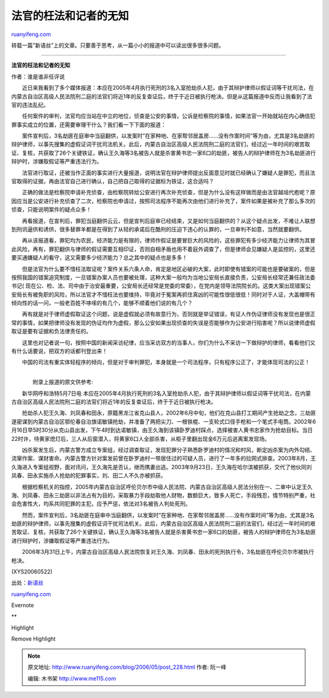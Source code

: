 .. _200605_post_228:

法官的枉法和记者的无知
=========================================

`ruanyifeng.com <http://www.ruanyifeng.com/blog/2006/05/post_228.html>`__

转载一篇”新语丝”上的文章。只要善于思考，从一篇小小的报道中可以读出很多很多问题。


============================

**法官的枉法和记者的无知**

作者：谁是谁非任评说

　　近日来我看到了多个媒体报道：本应在2005年4月执行死刑的3名入室抢劫杀人犯，由于其辩护律师以假证词等干扰司法，在内蒙古自治区高级人民法院刑二庭的法官们将近1年的反复查证后，终于于近日被执行枪决。但是从这篇报道中反而让我看到了法官的违法乱纪。

　　任何案件的审判，法官均应当站在中立的地位，侦查是公安的事情，公诉是检察院的事情，如果法官一开始就站在内心确信犯罪事实成立的位置，还需要审理干什么？我们看一下下面的报道：

　　案件宣判后，3名劫匪在庭审中当庭翻供，以发案时”在家种地、在家帮邻居盖房……没有作案时间”等为由，尤其是3名劫匪的辩护律师，以事先搜集的虚假证词干扰司法机关。此后，内蒙古自治区高级人民法院刑二庭的法官们，经过近一年时间的艰苦取证、复核，共获取了26个关键铁证，确认王久海等3名被告人就是杀害黄书忠一家6口的劫匪，被告人的辩护律师在为3名劫匪进行辩护时，涉嫌取假证等严重违法行为。

　　法官进行取证，还被当作正面的事实进行大量报道，说明法官在辩护律师提出反面意见时就已经确认了嫌疑人是罪犯，而且法官取得的证据，再由法官自己进行确认，自己把自己取得的证据标为铁证，这合适吗？

　　正确的做法是检察院申请补充侦查，由检察院转给公安进行再次补充侦查，但是为什么没有这样做而是由法官越俎代庖呢？原因应当是公安进行补充侦查了二次，检察院也申请过，按照司法程序不能再次由他们进行补充了，案件如果是被补充了那么多次的侦查，只能说明案件的疑点众多！

　　再看报道，在宣判后，罪犯当庭翻供云云，但是宣判后庭审已经结束，又是如何当庭翻供的？从这个疑点出发，不难让人联想到刑讯逼供和诱供，很多替罪羊都是在得到了从轻的承诺后在酷刑的压迫下违心的认罪的，一旦审判不如意，当然就要翻供。

　　再从该报道看，罪犯均为农民，经济能力是有限的，律师作假证是要冒巨大的风险的，这些罪犯有多少经济能力让律师为其冒此风险，再有，罪犯翻供与律师的假证需要互相印证，否则自相矛盾也用不着庭外调查了，但是律师会见嫌疑人是监控的，这里还要买通嫌疑人的看守，这又需要多少经济能力？总之其中的疑点也是多多！

　　但是法官为什么要不惜枉法取证呢？案件关系六条人命，肯定是地区必破的大案，此时即使有错案的可能也是要破案的，但是按照我国的错案追究制度，一旦错案办案人员也要被处理，这种大案一般均为当地公安局长直接负责，公安局长经常还兼任政法委书记(
现在公、检、法、司中由于治安最重要，公安局长还经常是党委的常委），在党内是领导法院院长的。这类大案出现错案公安局长有被免职的风险，所以法官才不惜枉法也要维持，毕竟对于冤案再抓住真凶的可能性很低很低！同时对于人证，大盖帽带有倾向性的话一问，一般老百姓不哆嗦的有几个，能够不顺着他们说的有几个？

　　再有就是对于律师虚假取证这个问题，说是虚假就必须有故意行为，否则就是举证错误，有证人作伪证律师没有发现也是很正常的事情，如果把律师没有发现的伪证均作为虚假，那么公安如果出现侦查的失误是否能够作为公安进行陷害呢？所以说律师虚假取证是要有证据和负法律责任的。

　　这里也对记者说一句，按照中国的新闻采访纪律，应当采访双方的当事人，你们为什么不采访一下做辩护的律师，看看他们又有什么话要说，把双方的话都刊登出来！

　　中国的司法有重实体轻程序的倾向，但是对于审判罪犯，本身就是一个司法程序，只有程序公正了，才能体现司法的公正！

| 
|  　　附录上报道的原文供参考:

　　新华网呼和浩特5月7日电
本应在2005年4月执行死刑的3名入室抢劫杀人犯，由于其辩护律师以假证词等干扰司法，在内蒙古自治区高级人民法院刑二庭的法官们将近1年的反复查证后，终于于近日被执行枪决。

　　抢劫杀人犯王久海、刘凤春和田永，原籍黑龙江省克山县人，2002年6月中旬，他们在克山县打工期间产生抢劫之念，三劫匪遂密谋到内蒙古自治区鄂伦春自治旗诺敏镇抢劫，并准备了两把尖刀、一根铁棍、一支轮式口径手枪和一个笔式手电筒。2002年6月16日早5时30分从克山县出发，下午4时到达诺敏镇，由王久海到该镇卧罗迪村踩点，选择被害人黄书忠家作为抢劫目标。当日22时许，待黄家熄灯后，三人从后窗潜入，将黄家6口人全部杀害，从柜子里翻出现金6万元后逃离案发现场。

　　凶杀案发生后，内蒙古警方成立专案组，经过调查取证，发现犯罪分子熟悉卧罗迪村的情况和村风，断定凶杀案为内外勾结、流窜作案、谋财害命。内蒙古警方针对案发前曾在卧罗迪村一带居住过的可疑人员，进行了一年多的拉网式排查。2003年8月，王久海进入专案组视野，面对讯问，王久海先是否认，继而携妻出逃。2003年9月23日，王久海在哈尔滨被抓获，交代了他伙同刘凤春、田永实施杀人抢劫的犯罪事实，刘、田二人不久亦被抓获。

　　根据检察机关的指控，2005年内蒙古自治区呼伦贝尔市中级人民法院、内蒙古自治区高级人民法分别在一、二审中认定王久海、刘凤春、田永三劫匪以非法占有为目的，采取暴力手段劫取他人财物，数额巨大，致多人死亡，手段残忍，情节特别严重，社会危害性大，均系共同犯罪的主犯，应予严惩，依法对3名被告人判处死刑。

　　然而，案件宣判后，3名劫匪在庭审中当庭翻供，以发案时”在家种地、在家帮邻居盖房……没有作案时间”等为由，尤其是3名劫匪的辩护律师，以事先搜集的虚假证词干扰司法机关。此后，内蒙古自治区高级人民法院刑二庭的法官们，经过近一年时间的艰苦取证、复核，共获取了26个关键铁证，确认王久海等3名被告人就是杀害黄书忠一家6口的劫匪，被告人的辩护律师在为3名劫匪进行辩护时，涉嫌取假证等严重违法行为。

　　2006年3月31日上午，内蒙古自治区高级人民法院恢复对王久海、刘凤春、田永的死刑执行令，3名劫匪在呼伦贝尔市被执行枪决。

(XYS20060522)

出处：\ `新语丝 <http://xys.3322.org/xys/ebooks/others/science/dajia7/faguan.txt>`__

`ruanyifeng.com <http://www.ruanyifeng.com/blog/2006/05/post_228.html>`__

Evernote

**

Highlight

Remove Highlight

.. note::
    原文地址: http://www.ruanyifeng.com/blog/2006/05/post_228.html 
    作者: 阮一峰 

    编辑: 木书架 http://www.me115.com